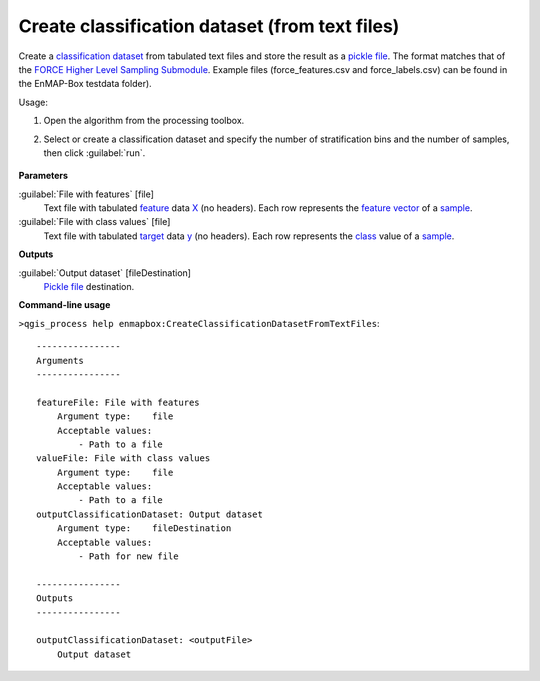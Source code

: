 
..
  ## AUTOGENERATED TITLE START

.. _alg-enmapbox-CreateClassificationDatasetFromTextFiles:

***********************************************
Create classification dataset (from text files)
***********************************************

..
  ## AUTOGENERATED TITLE END


..
  ## AUTOGENERATED DESCRIPTION START

Create a `classification <https://enmap-box.readthedocs.io/en/latest/general/glossary.html#term-classification>`_ `dataset <https://enmap-box.readthedocs.io/en/latest/general/glossary.html#term-dataset>`_ from tabulated text files and store the result as a `pickle file <https://enmap-box.readthedocs.io/en/latest/general/glossary.html#term-pickle-file>`_. 
The format matches that of the `FORCE Higher Level Sampling Submodule <https://force-eo.readthedocs.io/en/latest/components/higher-level/smp/index.html>`_.
Example files \(force_features.csv and force_labels.csv\) can be found in the EnMAP-Box testdata folder\).

..
  ## AUTOGENERATED DESCRIPTION END


Usage:

1. Open the algorithm from the processing toolbox.

2. Select or create a classification dataset and specify the number of stratification bins and the number of samples, then click :guilabel:`run`.

    .. figure:: ../../processing_algorithms/dataset_creation/img/random_samples_reg.png
       :align: center


..
  ## AUTOGENERATED PARAMETERS START

**Parameters**

:guilabel:`File with features` [file]
    Text file with tabulated `feature <https://enmap-box.readthedocs.io/en/latest/general/glossary.html#term-feature>`_ data `X <https://enmap-box.readthedocs.io/en/latest/general/glossary.html#term-x>`_ \(no headers\). Each row represents the `feature vector <https://enmap-box.readthedocs.io/en/latest/general/glossary.html#term-feature-vector>`_ of a `sample <https://enmap-box.readthedocs.io/en/latest/general/glossary.html#term-sample>`_.

:guilabel:`File with class values` [file]
    Text file with tabulated `target <https://enmap-box.readthedocs.io/en/latest/general/glossary.html#term-target>`_ data `y <https://enmap-box.readthedocs.io/en/latest/general/glossary.html#term-y>`_ \(no headers\). Each row represents the `class <https://enmap-box.readthedocs.io/en/latest/general/glossary.html#term-class>`_ value of a `sample <https://enmap-box.readthedocs.io/en/latest/general/glossary.html#term-sample>`_.

**Outputs**

:guilabel:`Output dataset` [fileDestination]
    `Pickle file <https://enmap-box.readthedocs.io/en/latest/general/glossary.html#term-pickle-file>`_ destination.

..
  ## AUTOGENERATED PARAMETERS END

..
  ## AUTOGENERATED COMMAND USAGE START

**Command-line usage**

``>qgis_process help enmapbox:CreateClassificationDatasetFromTextFiles``::

    ----------------
    Arguments
    ----------------

    featureFile: File with features
        Argument type:    file
        Acceptable values:
            - Path to a file
    valueFile: File with class values
        Argument type:    file
        Acceptable values:
            - Path to a file
    outputClassificationDataset: Output dataset
        Argument type:    fileDestination
        Acceptable values:
            - Path for new file

    ----------------
    Outputs
    ----------------

    outputClassificationDataset: <outputFile>
        Output dataset

..
  ## AUTOGENERATED COMMAND USAGE END
